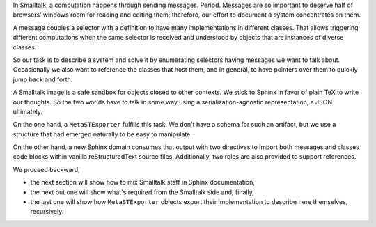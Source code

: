 
In Smalltalk, a computation happens through sending messages. Period.  Messages
are so important to deserve half of browsers’ windows room for reading and
editing them; therefore, our effort to document a system concentrates on them.

A message couples a selector with a definition to have many implementations in
different classes. That allows triggering different computations when the same
selector is received and understood by objects that are instances of diverse
classes.

So our task is to describe a system and solve it by enumerating selectors
having messages we want to talk about. Occasionally we also want to reference
the classes that host them, and in general, to have pointers over them to
quickly jump back and forth.

A Smalltalk image is a safe sandbox for objects closed to other contexts. We
stick to Sphinx in favor of plain TeX to write our thoughts. So the two worlds
have to talk in some way using a serialization-agnostic representation, a JSON
ultimately.

On the one hand, a ``MetaSTExporter`` fulfills this task. We don't have a
schema for such an artifact, but we use a structure that had emerged naturally
to be easy to manipulate.

On the other hand, a new Sphinx domain consumes that output with two directives
to import both messages and classes code blocks within vanilla reStructuredText
source files. Additionally, two roles are also provided to support references.

We proceed backward, 

- the next section will show how to mix Smalltalk staff in Sphinx documentation,
- the next but one will show what's required from the Smalltalk side and, finally,
- the last one will show how ``MetaSTExporter`` objects export their implementation 
  to describe here themselves, recursively.
